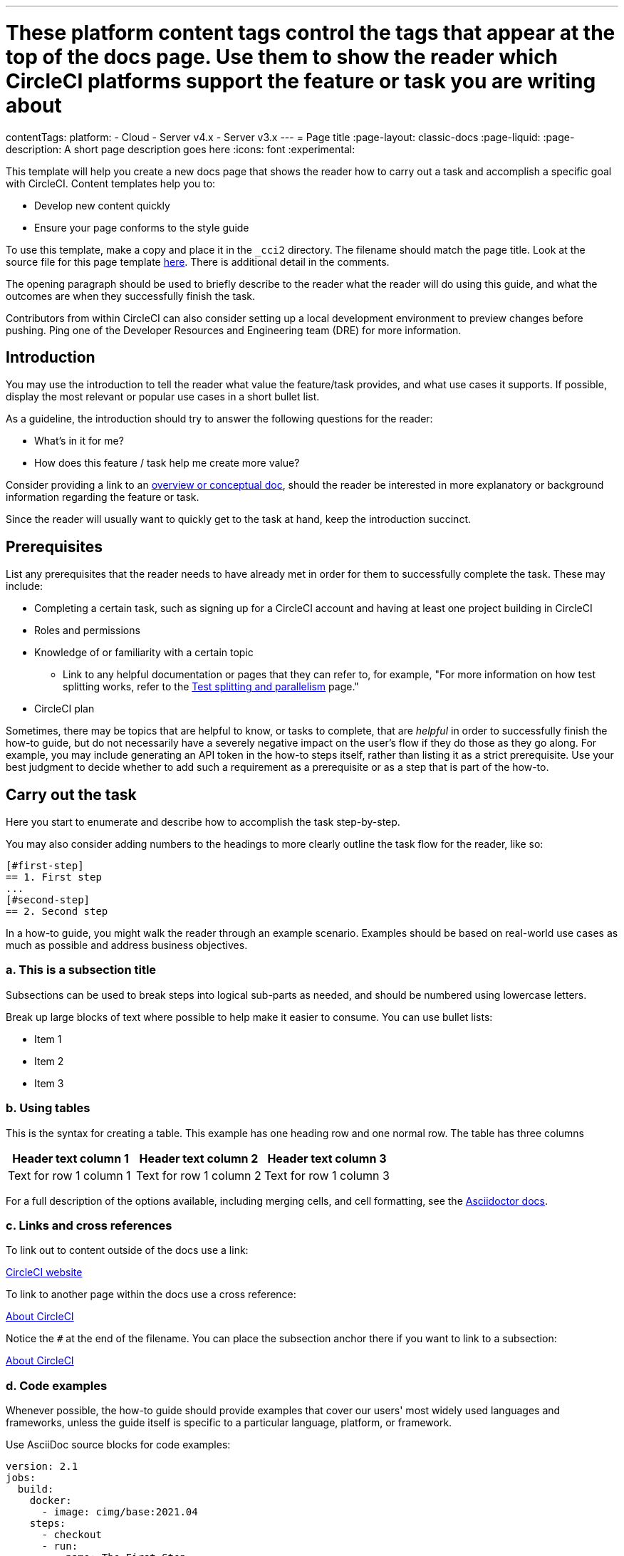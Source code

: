---
# These platform content tags control the tags that appear at the top of the docs page. Use them to show the reader which CircleCI platforms support the feature or task you are writing about
contentTags:
  platform:
  - Cloud
  - Server v4.x
  - Server v3.x
---
// The page title for a how-to guide should be concise yet descriptive. It immediately tells the reader at a glance what will be accomplished.
= Page title
:page-layout: classic-docs
:page-liquid:
:page-description: A short page description goes here
:icons: font
:experimental:

////
Some notes on attributes

:page-liquid: - ensures that all liquid tags are processed before rendering the content. More info here: https://github.com/asciidoctor/jekyll-asciidoc/blob/89b8f55f5312e4a0f1bca496bd9217d53d5b21dd/docs/modules/ROOT/pages/liquid.adoc

:icons: font - enables the use of font awesome icons https://docs.asciidoctor.org/asciidoc/latest/macros/icons-font/

:experimental: allows access to asciidoc macros, more info here: https://docs.asciidoctor.org/asciidoc/latest/macros/ui-macros/

////

This template will help you create a new docs page that shows the reader how to carry out a task and accomplish a specific goal with CircleCI. Content templates help you to:

* Develop new content quickly
* Ensure your page conforms to the style guide

To use this template, make a copy and place it in the `_cci2` directory. The filename should match the page title. Look at the source file for this page template link:https://github.com/circleci/circleci-docs/blob/master/jekyll/_cci2/template/template-how-to.adoc?plain=1[here]. There is additional detail in the comments.

The opening paragraph should be used to briefly describe to the reader what the reader will do using this guide, and what the outcomes are when they successfully finish the task.

Contributors from within CircleCI can also consider setting up a local development environment to preview changes before pushing. Ping one of the Developer Resources and Engineering team (DRE) for more information.

[#introduction]
== Introduction

You may use the introduction to tell the reader what value the feature/task provides, and what use cases it supports. If possible, display the most relevant or popular use cases in a short bullet list. 

As a guideline, the introduction should try to answer the following questions for the reader:

* What’s in it for me?
* How does this feature / task help me create more value?

Consider providing a link to an xref:template-conceptual#[overview or conceptual doc], should the reader be interested in more explanatory or background information regarding the feature or task.

Since the reader will usually want to quickly get to the task at hand, keep the introduction succinct.

[#prerequisites]
== Prerequisites

List any prerequisites that the reader needs to have already met in order for them to successfully complete the task. These may include:

// The following will render as an unordered (bullet) list

* Completing a certain task, such as signing up for a CircleCI account and having at least one project building in CircleCI
* Roles and permissions
* Knowledge of or familiarity with a certain topic
// This renders as a nested item
** Link to any helpful documentation or pages that they can refer to, for example, "For more information on how test splitting works, refer to the xref:https://circleci.com/docs/parallelism-faster-jobs#[Test splitting and parallelism] page."
* CircleCI plan

Sometimes, there may be topics that are helpful to know, or tasks to complete, that are _helpful_ in order to successfully finish the how-to guide, but do not necessarily have a severely negative impact on the user's flow if they do those as they go along. For example, you may include generating an API token in the how-to steps itself, rather than listing it as a strict prerequisite. Use your best judgment to decide whether to add such a requirement as a prerequisite or as a step that is part of the how-to.

// The section headings in which you outline the steps should be in an active voice
[#carry-out-the-task]
== Carry out the task

Here you start to enumerate and describe how to accomplish the task step-by-step.

You may also consider adding numbers to the headings to more clearly outline the task flow for the reader, like so:

[source]
----
[#first-step]
== 1. First step
...
[#second-step]
== 2. Second step
----

In a how-to guide, you might walk the reader through an example scenario. Examples should be based on real-world use cases as much as possible and address business objectives.

[#this-is-a-subsection-title]
=== a. This is a subsection title

Subsections can be used to break steps into logical sub-parts as needed, and should be numbered using lowercase letters.

Break up large blocks of text where possible to help make it easier to consume. You can use bullet lists:

* Item 1
* Item 2
* Item 3

[#using-tables]
=== b. Using tables

This is the syntax for creating a table. This example has one heading row and one normal row. The table has three columns

[.table.table-striped]
[cols=3*, options="header", stripes=even]
|===
|Header text column 1
|Header text column 2
|Header text column 3

|Text for row 1 column 1
|Text for row 1 column 2
|Text for row 1 column 3
|===

For a full description of the options available, including merging cells, and cell formatting, see the link:https://docs.asciidoctor.org/asciidoc/latest/tables/build-a-basic-table/[Asciidoctor docs].

[#links-and-cross-references]
=== c. Links and cross references

To link out to content outside of the docs use a link:

link:https://circleci.com/[CircleCI website]

To link to another page within the docs use a cross reference:

xref:../about-circleci#[About CircleCI]

Notice the `#` at the end of the filename. You can place the subsection anchor there if you want to link to a subsection:

xref:../about-circleci#learn-more[About CircleCI]

[#code-examples]
=== d. Code examples

Whenever possible, the how-to guide should provide examples that cover our users' most widely used languages and frameworks, unless the guide itself is specific to a particular language, platform, or framework.

Use AsciiDoc source blocks for code examples:

[source,yaml]
----
version: 2.1
jobs:
  build:
    docker:
      - image: cimg/base:2021.04
    steps:
      - checkout
      - run:
          name: The First Step
          command: |
            echo 'Hello World!'
            echo 'This is the delivery pipeline'
      - run:
          name: The Second Step
          command: |
            ls -al
            echo '^^^The files in your repo^^^'
----

[#banners]
=== e. Banners

In technical writing we use _admonitions_ to create blocks of content that stand out from the main flow of text. Outside the docs team we usually refer to these as _banners_. Currently we have the option to include notes, cautions, and warnings, as follows:

NOTE: **Need to add a note?** This is how to do it

CAUTION: **Need to add a caution?** This is how to do it

WARNING: **Need to add a warning?** This is how to do it

We try to use a short section in bold at the start of the admonition to try to attract the readers attention.

For more information, see xref:../style/formatting/#using-notes-tips-cautions-warnings[the CircleCI style guide].

[#the-second-step]
== 2. The second step

Each main step in the how-to guide should be under its own level 2 (`==`) heading, using the numbered list format.

[#conclusion]
== Conclusion

End the guide with a conclusion section that summarizes what was covered.

[#next-steps]
== Next steps

// Here you can inlude links to other pages in docs or the blog etc. where the reader should head next.
* xref:../benefits-of-circleci#[Benefits of CircleCI]
* xref:../concepts#[CircleCI concepts]
